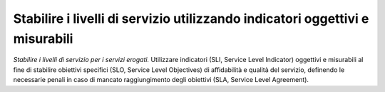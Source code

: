 Stabilire i livelli di servizio utilizzando indicatori oggettivi e misurabili
=============================================================================

\ *Stabilire  i livelli di servizio per i servizi erogati.*
Utilizzare indicatori (SLI, Service Level Indicator) oggettivi e misurabili al
fine di  stabilire  obiettivi specifici (SLO, Service Level Objectives) di
affidabilità e qualità del servizio, definendo  le necessarie penali in caso di
mancato raggiungimento degli obiettivi (SLA, Service Level Agreement).



.. discourse::
   :topic_identifier: 4137
